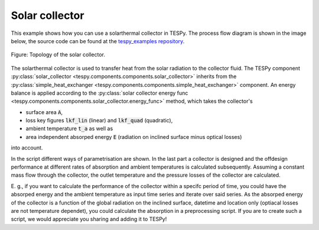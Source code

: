 .. _solar_collector_example_label:

Solar collector
---------------

This example shows how you can use a solarthermal collector in TESPy.
The process flow diagram is shown in the image below, the source code can be found at the `tespy_examples repository <https://github.com/oemof/oemof-examples/tree/master/oemof_examples/tespy/solar_collector>`_.

.. figure:: api/_images/solar_collector.svg
    :align: center
	
    Figure: Topology of the solar collector.

The solarthermal collector is used to transfer heat from the solar radiation to the collector fluid.
The TESPy component :py:class:`solar_collector <tespy.components.components.solar_collector>` inherits from the :py:class:`simple_heat_exchanger <tespy.components.components.simple_heat_exchanger>` component.
An energy balance is applied according to the :py:class:`solar collector energy func <tespy.components.components.solar_collector.energy_func>` method, which takes the collector's

- surface area :code:`A`,
- loss key figures :code:`lkf_lin` (linear) and :code:`lkf_quad` (quadratic),
- ambient temperature :code:`t_a` as well as
- area independent absorped energy :code:`E` (radiation on inclined surface minus optical losses)

into account.

In the script different ways of parametrisation are shown. In the last part a collector is designed and the offdesign performance at different rates of absorption and ambient temperatures is calculated subsequently.
Assuming a constant mass flow through the collector, the outlet temperature and the pressure losses of the collector are calculated.

E. g., if you want to calculate the performance of the collector within a specifc period of time, you could have the absorped energy and the ambient temperature as input time series and iterate over said series.
As the absorped energy of the collector is a function of the global radiation on the inclined surface, datetime and location only (optiacal losses are not temperature dependet), you could calculate the absorption in a preprocessing script.
If you are to create such a script, we would appreciate you sharing and adding it to TESPy!
